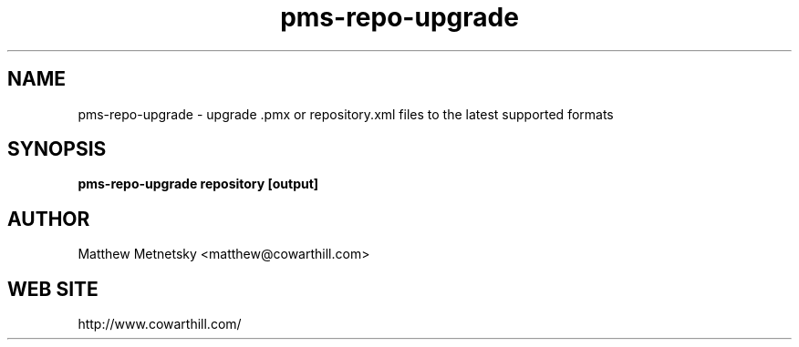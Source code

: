 .\" 
.\" pms-repo-upgrade manual page.
.\" (C) 2004 - 2008 Matthew Metnetsky <matthew@cowarthill.com
.\"
.de Sp \" Vertical space (when we can't use .PP)
.if t .sp .5v
.if n .sp
..
.TH pms-repo-upgrade 1

.SH NAME
pms-repo-upgrade \- upgrade .pmx or repository.xml files to the latest supported formats

.SH SYNOPSIS
.B pms-repo-upgrade repository [output]

.SH AUTHOR
Matthew Metnetsky <matthew@cowarthill.com>

.SH WEB SITE
http://www.cowarthill.com/
